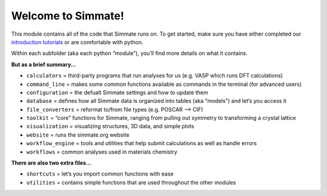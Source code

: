 
Welcome to Simmate!
-------------------

This module contains all of the code that Simmate runs on. To get started, make sure
you have either completed our `introduction tutorials`_ or are comfortable with python.

Within each subfolder (aka each python “module”), you’ll find more details on what it contains.

**But as a brief summary…**

- ``calculators`` = third-party programs that run analyses for us (e.g. VASP which runs DFT calculations)
- ``command_line`` = makes some common functions available as commands in the terminal (for advanced users) 
- ``configuration`` = the defualt Simmate settings and how to update them 
- ``database`` = defines how all Simmate data is organized into tables (aka “models”) and let’s you access it 
- ``file_converters`` = reformat to/from file types (e.g. POSCAR –> CIF) 
- ``toolkit`` = “core” functions for Simmate, ranging from pulling out symmetry to transforming a crystal lattice
- ``visualization`` = visualizing structures, 3D data, and simple plots
- ``website`` = runs the simmate.org website 
- ``workflow_engine`` = tools and utilities that help submit calculations as well as handle errors
- ``workflows`` = common analyses used in materials chemistry

**There are also two extra files…** 

- ``shortcuts`` = let’s you import common functions with ease 
- ``utilities`` = contains simple functions that are used throughout the other modules

.. _introduction tutorials: https://github.com/jacksund/simmate/tree/main/tutorials
